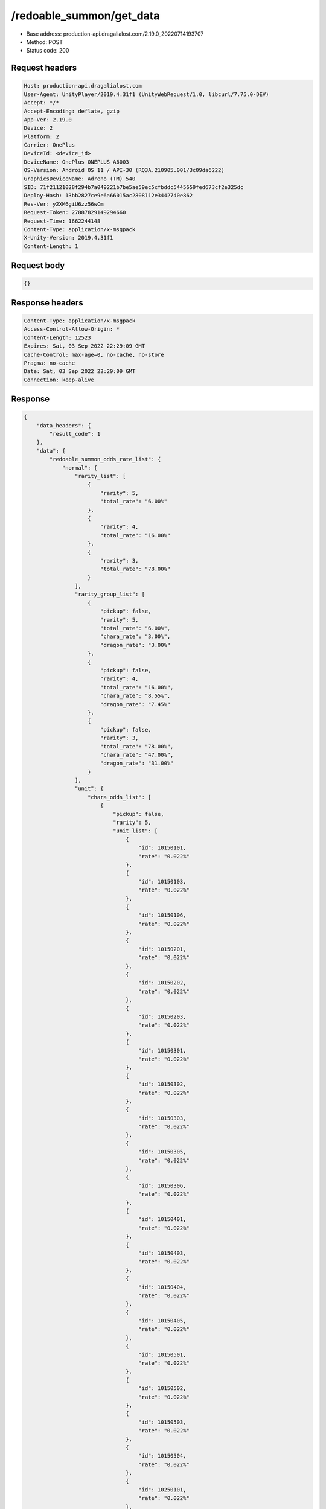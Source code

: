 /redoable_summon/get_data
==================================================

- Base address: production-api.dragalialost.com/2.19.0_20220714193707
- Method: POST
- Status code: 200

Request headers
----------------

.. code-block:: text

	Host: production-api.dragalialost.com	User-Agent: UnityPlayer/2019.4.31f1 (UnityWebRequest/1.0, libcurl/7.75.0-DEV)	Accept: */*	Accept-Encoding: deflate, gzip	App-Ver: 2.19.0	Device: 2	Platform: 2	Carrier: OnePlus	DeviceId: <device_id>	DeviceName: OnePlus ONEPLUS A6003	OS-Version: Android OS 11 / API-30 (RQ3A.210905.001/3c09da6222)	GraphicsDeviceName: Adreno (TM) 540	SID: 71f21121028f294b7a049221b7be5ae59ec5cfbddc5445659fed673cf2e325dc	Deploy-Hash: 13bb2827ce9e6a66015ac2808112e3442740e862	Res-Ver: y2XM6giU6zz56wCm	Request-Token: 27887829149294660	Request-Time: 1662244148	Content-Type: application/x-msgpack	X-Unity-Version: 2019.4.31f1	Content-Length: 1

Request body
----------------

.. code-block:: json

	{}

Response headers
----------------

.. code-block:: text

	Content-Type: application/x-msgpack	Access-Control-Allow-Origin: *	Content-Length: 12523	Expires: Sat, 03 Sep 2022 22:29:09 GMT	Cache-Control: max-age=0, no-cache, no-store	Pragma: no-cache	Date: Sat, 03 Sep 2022 22:29:09 GMT	Connection: keep-alive

Response
----------------

.. code-block:: json

	{
	    "data_headers": {
	        "result_code": 1
	    },
	    "data": {
	        "redoable_summon_odds_rate_list": {
	            "normal": {
	                "rarity_list": [
	                    {
	                        "rarity": 5,
	                        "total_rate": "6.00%"
	                    },
	                    {
	                        "rarity": 4,
	                        "total_rate": "16.00%"
	                    },
	                    {
	                        "rarity": 3,
	                        "total_rate": "78.00%"
	                    }
	                ],
	                "rarity_group_list": [
	                    {
	                        "pickup": false,
	                        "rarity": 5,
	                        "total_rate": "6.00%",
	                        "chara_rate": "3.00%",
	                        "dragon_rate": "3.00%"
	                    },
	                    {
	                        "pickup": false,
	                        "rarity": 4,
	                        "total_rate": "16.00%",
	                        "chara_rate": "8.55%",
	                        "dragon_rate": "7.45%"
	                    },
	                    {
	                        "pickup": false,
	                        "rarity": 3,
	                        "total_rate": "78.00%",
	                        "chara_rate": "47.00%",
	                        "dragon_rate": "31.00%"
	                    }
	                ],
	                "unit": {
	                    "chara_odds_list": [
	                        {
	                            "pickup": false,
	                            "rarity": 5,
	                            "unit_list": [
	                                {
	                                    "id": 10150101,
	                                    "rate": "0.022%"
	                                },
	                                {
	                                    "id": 10150103,
	                                    "rate": "0.022%"
	                                },
	                                {
	                                    "id": 10150106,
	                                    "rate": "0.022%"
	                                },
	                                {
	                                    "id": 10150201,
	                                    "rate": "0.022%"
	                                },
	                                {
	                                    "id": 10150202,
	                                    "rate": "0.022%"
	                                },
	                                {
	                                    "id": 10150203,
	                                    "rate": "0.022%"
	                                },
	                                {
	                                    "id": 10150301,
	                                    "rate": "0.022%"
	                                },
	                                {
	                                    "id": 10150302,
	                                    "rate": "0.022%"
	                                },
	                                {
	                                    "id": 10150303,
	                                    "rate": "0.022%"
	                                },
	                                {
	                                    "id": 10150305,
	                                    "rate": "0.022%"
	                                },
	                                {
	                                    "id": 10150306,
	                                    "rate": "0.022%"
	                                },
	                                {
	                                    "id": 10150401,
	                                    "rate": "0.022%"
	                                },
	                                {
	                                    "id": 10150403,
	                                    "rate": "0.022%"
	                                },
	                                {
	                                    "id": 10150404,
	                                    "rate": "0.022%"
	                                },
	                                {
	                                    "id": 10150405,
	                                    "rate": "0.022%"
	                                },
	                                {
	                                    "id": 10150501,
	                                    "rate": "0.022%"
	                                },
	                                {
	                                    "id": 10150502,
	                                    "rate": "0.022%"
	                                },
	                                {
	                                    "id": 10150503,
	                                    "rate": "0.022%"
	                                },
	                                {
	                                    "id": 10150504,
	                                    "rate": "0.022%"
	                                },
	                                {
	                                    "id": 10250101,
	                                    "rate": "0.022%"
	                                },
	                                {
	                                    "id": 10250102,
	                                    "rate": "0.022%"
	                                },
	                                {
	                                    "id": 10250104,
	                                    "rate": "0.022%"
	                                },
	                                {
	                                    "id": 10250201,
	                                    "rate": "0.022%"
	                                },
	                                {
	                                    "id": 10250203,
	                                    "rate": "0.022%"
	                                },
	                                {
	                                    "id": 10250204,
	                                    "rate": "0.022%"
	                                },
	                                {
	                                    "id": 10250301,
	                                    "rate": "0.022%"
	                                },
	                                {
	                                    "id": 10250302,
	                                    "rate": "0.022%"
	                                },
	                                {
	                                    "id": 10250303,
	                                    "rate": "0.022%"
	                                },
	                                {
	                                    "id": 10250304,
	                                    "rate": "0.022%"
	                                },
	                                {
	                                    "id": 10250401,
	                                    "rate": "0.022%"
	                                },
	                                {
	                                    "id": 10250402,
	                                    "rate": "0.022%"
	                                },
	                                {
	                                    "id": 10250404,
	                                    "rate": "0.022%"
	                                },
	                                {
	                                    "id": 10250502,
	                                    "rate": "0.022%"
	                                },
	                                {
	                                    "id": 10250503,
	                                    "rate": "0.022%"
	                                },
	                                {
	                                    "id": 10250504,
	                                    "rate": "0.022%"
	                                },
	                                {
	                                    "id": 10350101,
	                                    "rate": "0.022%"
	                                },
	                                {
	                                    "id": 10350102,
	                                    "rate": "0.022%"
	                                },
	                                {
	                                    "id": 10350104,
	                                    "rate": "0.022%"
	                                },
	                                {
	                                    "id": 10350202,
	                                    "rate": "0.022%"
	                                },
	                                {
	                                    "id": 10350204,
	                                    "rate": "0.022%"
	                                },
	                                {
	                                    "id": 10350301,
	                                    "rate": "0.022%"
	                                },
	                                {
	                                    "id": 10350302,
	                                    "rate": "0.022%"
	                                },
	                                {
	                                    "id": 10350303,
	                                    "rate": "0.022%"
	                                },
	                                {
	                                    "id": 10350404,
	                                    "rate": "0.022%"
	                                },
	                                {
	                                    "id": 10350405,
	                                    "rate": "0.022%"
	                                },
	                                {
	                                    "id": 10350502,
	                                    "rate": "0.022%"
	                                },
	                                {
	                                    "id": 10350503,
	                                    "rate": "0.022%"
	                                },
	                                {
	                                    "id": 10350504,
	                                    "rate": "0.022%"
	                                },
	                                {
	                                    "id": 10450101,
	                                    "rate": "0.022%"
	                                },
	                                {
	                                    "id": 10450103,
	                                    "rate": "0.022%"
	                                },
	                                {
	                                    "id": 10450104,
	                                    "rate": "0.022%"
	                                },
	                                {
	                                    "id": 10450201,
	                                    "rate": "0.022%"
	                                },
	                                {
	                                    "id": 10450202,
	                                    "rate": "0.022%"
	                                },
	                                {
	                                    "id": 10450203,
	                                    "rate": "0.022%"
	                                },
	                                {
	                                    "id": 10450204,
	                                    "rate": "0.022%"
	                                },
	                                {
	                                    "id": 10450301,
	                                    "rate": "0.022%"
	                                },
	                                {
	                                    "id": 10450304,
	                                    "rate": "0.022%"
	                                },
	                                {
	                                    "id": 10450401,
	                                    "rate": "0.022%"
	                                },
	                                {
	                                    "id": 10450403,
	                                    "rate": "0.022%"
	                                },
	                                {
	                                    "id": 10450405,
	                                    "rate": "0.022%"
	                                },
	                                {
	                                    "id": 10450406,
	                                    "rate": "0.022%"
	                                },
	                                {
	                                    "id": 10450501,
	                                    "rate": "0.022%"
	                                },
	                                {
	                                    "id": 10450502,
	                                    "rate": "0.022%"
	                                },
	                                {
	                                    "id": 10550101,
	                                    "rate": "0.022%"
	                                },
	                                {
	                                    "id": 10550102,
	                                    "rate": "0.022%"
	                                },
	                                {
	                                    "id": 10550103,
	                                    "rate": "0.022%"
	                                },
	                                {
	                                    "id": 10550201,
	                                    "rate": "0.022%"
	                                },
	                                {
	                                    "id": 10550204,
	                                    "rate": "0.022%"
	                                },
	                                {
	                                    "id": 10550205,
	                                    "rate": "0.022%"
	                                },
	                                {
	                                    "id": 10550301,
	                                    "rate": "0.022%"
	                                },
	                                {
	                                    "id": 10550302,
	                                    "rate": "0.022%"
	                                },
	                                {
	                                    "id": 10550304,
	                                    "rate": "0.022%"
	                                },
	                                {
	                                    "id": 10550306,
	                                    "rate": "0.022%"
	                                },
	                                {
	                                    "id": 10550401,
	                                    "rate": "0.022%"
	                                },
	                                {
	                                    "id": 10550405,
	                                    "rate": "0.022%"
	                                },
	                                {
	                                    "id": 10550501,
	                                    "rate": "0.022%"
	                                },
	                                {
	                                    "id": 10550502,
	                                    "rate": "0.022%"
	                                },
	                                {
	                                    "id": 10550503,
	                                    "rate": "0.022%"
	                                },
	                                {
	                                    "id": 10650101,
	                                    "rate": "0.022%"
	                                },
	                                {
	                                    "id": 10650102,
	                                    "rate": "0.022%"
	                                },
	                                {
	                                    "id": 10650103,
	                                    "rate": "0.022%"
	                                },
	                                {
	                                    "id": 10650201,
	                                    "rate": "0.022%"
	                                },
	                                {
	                                    "id": 10650203,
	                                    "rate": "0.022%"
	                                },
	                                {
	                                    "id": 10650204,
	                                    "rate": "0.022%"
	                                },
	                                {
	                                    "id": 10650301,
	                                    "rate": "0.022%"
	                                },
	                                {
	                                    "id": 10650302,
	                                    "rate": "0.022%"
	                                },
	                                {
	                                    "id": 10650303,
	                                    "rate": "0.022%"
	                                },
	                                {
	                                    "id": 10650401,
	                                    "rate": "0.022%"
	                                },
	                                {
	                                    "id": 10650402,
	                                    "rate": "0.022%"
	                                },
	                                {
	                                    "id": 10650403,
	                                    "rate": "0.022%"
	                                },
	                                {
	                                    "id": 10650501,
	                                    "rate": "0.022%"
	                                },
	                                {
	                                    "id": 10650504,
	                                    "rate": "0.022%"
	                                },
	                                {
	                                    "id": 10750101,
	                                    "rate": "0.022%"
	                                },
	                                {
	                                    "id": 10750103,
	                                    "rate": "0.022%"
	                                },
	                                {
	                                    "id": 10750105,
	                                    "rate": "0.022%"
	                                },
	                                {
	                                    "id": 10750201,
	                                    "rate": "0.022%"
	                                },
	                                {
	                                    "id": 10750202,
	                                    "rate": "0.022%"
	                                },
	                                {
	                                    "id": 10750204,
	                                    "rate": "0.022%"
	                                },
	                                {
	                                    "id": 10750301,
	                                    "rate": "0.022%"
	                                },
	                                {
	                                    "id": 10750302,
	                                    "rate": "0.022%"
	                                },
	                                {
	                                    "id": 10750303,
	                                    "rate": "0.022%"
	                                },
	                                {
	                                    "id": 10750304,
	                                    "rate": "0.022%"
	                                },
	                                {
	                                    "id": 10750401,
	                                    "rate": "0.022%"
	                                },
	                                {
	                                    "id": 10750403,
	                                    "rate": "0.022%"
	                                },
	                                {
	                                    "id": 10750404,
	                                    "rate": "0.022%"
	                                },
	                                {
	                                    "id": 10750405,
	                                    "rate": "0.022%"
	                                },
	                                {
	                                    "id": 10750502,
	                                    "rate": "0.022%"
	                                },
	                                {
	                                    "id": 10750503,
	                                    "rate": "0.022%"
	                                },
	                                {
	                                    "id": 10750505,
	                                    "rate": "0.022%"
	                                },
	                                {
	                                    "id": 10850101,
	                                    "rate": "0.022%"
	                                },
	                                {
	                                    "id": 10850102,
	                                    "rate": "0.022%"
	                                },
	                                {
	                                    "id": 10850104,
	                                    "rate": "0.022%"
	                                },
	                                {
	                                    "id": 10850201,
	                                    "rate": "0.022%"
	                                },
	                                {
	                                    "id": 10850203,
	                                    "rate": "0.022%"
	                                },
	                                {
	                                    "id": 10850301,
	                                    "rate": "0.022%"
	                                },
	                                {
	                                    "id": 10850302,
	                                    "rate": "0.022%"
	                                },
	                                {
	                                    "id": 10850303,
	                                    "rate": "0.022%"
	                                },
	                                {
	                                    "id": 10850401,
	                                    "rate": "0.022%"
	                                },
	                                {
	                                    "id": 10850402,
	                                    "rate": "0.022%"
	                                },
	                                {
	                                    "id": 10850403,
	                                    "rate": "0.022%"
	                                },
	                                {
	                                    "id": 10850501,
	                                    "rate": "0.022%"
	                                },
	                                {
	                                    "id": 10850502,
	                                    "rate": "0.022%"
	                                },
	                                {
	                                    "id": 10850503,
	                                    "rate": "0.022%"
	                                },
	                                {
	                                    "id": 10950101,
	                                    "rate": "0.022%"
	                                },
	                                {
	                                    "id": 10950102,
	                                    "rate": "0.022%"
	                                },
	                                {
	                                    "id": 10950201,
	                                    "rate": "0.022%"
	                                },
	                                {
	                                    "id": 10950203,
	                                    "rate": "0.022%"
	                                },
	                                {
	                                    "id": 10950301,
	                                    "rate": "0.022%"
	                                },
	                                {
	                                    "id": 10950302,
	                                    "rate": "0.022%"
	                                },
	                                {
	                                    "id": 10950303,
	                                    "rate": "0.022%"
	                                },
	                                {
	                                    "id": 10950401,
	                                    "rate": "0.022%"
	                                },
	                                {
	                                    "id": 10950402,
	                                    "rate": "0.022%"
	                                },
	                                {
	                                    "id": 10950501,
	                                    "rate": "0.022%"
	                                },
	                                {
	                                    "id": 10950502,
	                                    "rate": "0.022%"
	                                },
	                                {
	                                    "id": 10950503,
	                                    "rate": "0.022%"
	                                }
	                            ]
	                        },
	                        {
	                            "pickup": false,
	                            "rarity": 4,
	                            "unit_list": [
	                                {
	                                    "id": 10140102,
	                                    "rate": "0.194%"
	                                },
	                                {
	                                    "id": 10140103,
	                                    "rate": "0.194%"
	                                },
	                                {
	                                    "id": 10140301,
	                                    "rate": "0.194%"
	                                },
	                                {
	                                    "id": 10140302,
	                                    "rate": "0.194%"
	                                },
	                                {
	                                    "id": 10140401,
	                                    "rate": "0.194%"
	                                },
	                                {
	                                    "id": 10140501,
	                                    "rate": "0.194%"
	                                },
	                                {
	                                    "id": 10240202,
	                                    "rate": "0.194%"
	                                },
	                                {
	                                    "id": 10240301,
	                                    "rate": "0.194%"
	                                },
	                                {
	                                    "id": 10240401,
	                                    "rate": "0.194%"
	                                },
	                                {
	                                    "id": 10240502,
	                                    "rate": "0.194%"
	                                },
	                                {
	                                    "id": 10340102,
	                                    "rate": "0.194%"
	                                },
	                                {
	                                    "id": 10340201,
	                                    "rate": "0.194%"
	                                },
	                                {
	                                    "id": 10340202,
	                                    "rate": "0.194%"
	                                },
	                                {
	                                    "id": 10340203,
	                                    "rate": "0.194%"
	                                },
	                                {
	                                    "id": 10340401,
	                                    "rate": "0.194%"
	                                },
	                                {
	                                    "id": 10340402,
	                                    "rate": "0.194%"
	                                },
	                                {
	                                    "id": 10340501,
	                                    "rate": "0.194%"
	                                },
	                                {
	                                    "id": 10440101,
	                                    "rate": "0.194%"
	                                },
	                                {
	                                    "id": 10440102,
	                                    "rate": "0.194%"
	                                },
	                                {
	                                    "id": 10440201,
	                                    "rate": "0.194%"
	                                },
	                                {
	                                    "id": 10440401,
	                                    "rate": "0.194%"
	                                },
	                                {
	                                    "id": 10540103,
	                                    "rate": "0.194%"
	                                },
	                                {
	                                    "id": 10540202,
	                                    "rate": "0.194%"
	                                },
	                                {
	                                    "id": 10540301,
	                                    "rate": "0.194%"
	                                },
	                                {
	                                    "id": 10540302,
	                                    "rate": "0.194%"
	                                },
	                                {
	                                    "id": 10540401,
	                                    "rate": "0.194%"
	                                },
	                                {
	                                    "id": 10540402,
	                                    "rate": "0.194%"
	                                },
	                                {
	                                    "id": 10540502,
	                                    "rate": "0.194%"
	                                },
	                                {
	                                    "id": 10640101,
	                                    "rate": "0.194%"
	                                },
	                                {
	                                    "id": 10640301,
	                                    "rate": "0.194%"
	                                },
	                                {
	                                    "id": 10640302,
	                                    "rate": "0.194%"
	                                },
	                                {
	                                    "id": 10640402,
	                                    "rate": "0.194%"
	                                },
	                                {
	                                    "id": 10640501,
	                                    "rate": "0.194%"
	                                },
	                                {
	                                    "id": 10740101,
	                                    "rate": "0.194%"
	                                },
	                                {
	                                    "id": 10740203,
	                                    "rate": "0.194%"
	                                },
	                                {
	                                    "id": 10740301,
	                                    "rate": "0.194%"
	                                },
	                                {
	                                    "id": 10740401,
	                                    "rate": "0.194%"
	                                },
	                                {
	                                    "id": 10740501,
	                                    "rate": "0.194%"
	                                },
	                                {
	                                    "id": 10840101,
	                                    "rate": "0.194%"
	                                },
	                                {
	                                    "id": 10840201,
	                                    "rate": "0.194%"
	                                },
	                                {
	                                    "id": 10840202,
	                                    "rate": "0.194%"
	                                },
	                                {
	                                    "id": 10840301,
	                                    "rate": "0.194%"
	                                },
	                                {
	                                    "id": 10840302,
	                                    "rate": "0.194%"
	                                },
	                                {
	                                    "id": 10840402,
	                                    "rate": "0.194%"
	                                }
	                            ]
	                        },
	                        {
	                            "pickup": false,
	                            "rarity": 3,
	                            "unit_list": [
	                                {
	                                    "id": 10130102,
	                                    "rate": "2.473%"
	                                },
	                                {
	                                    "id": 10130103,
	                                    "rate": "2.473%"
	                                },
	                                {
	                                    "id": 10130401,
	                                    "rate": "2.473%"
	                                },
	                                {
	                                    "id": 10130501,
	                                    "rate": "2.473%"
	                                },
	                                {
	                                    "id": 10230501,
	                                    "rate": "2.473%"
	                                },
	                                {
	                                    "id": 10330101,
	                                    "rate": "2.473%"
	                                },
	                                {
	                                    "id": 10330501,
	                                    "rate": "2.473%"
	                                },
	                                {
	                                    "id": 10430201,
	                                    "rate": "2.473%"
	                                },
	                                {
	                                    "id": 10430202,
	                                    "rate": "2.473%"
	                                },
	                                {
	                                    "id": 10430301,
	                                    "rate": "2.473%"
	                                },
	                                {
	                                    "id": 10530101,
	                                    "rate": "2.473%"
	                                },
	                                {
	                                    "id": 10530201,
	                                    "rate": "2.473%"
	                                },
	                                {
	                                    "id": 10530202,
	                                    "rate": "2.473%"
	                                },
	                                {
	                                    "id": 10630301,
	                                    "rate": "2.473%"
	                                },
	                                {
	                                    "id": 10630401,
	                                    "rate": "2.473%"
	                                },
	                                {
	                                    "id": 10730101,
	                                    "rate": "2.473%"
	                                },
	                                {
	                                    "id": 10730401,
	                                    "rate": "2.473%"
	                                },
	                                {
	                                    "id": 10830402,
	                                    "rate": "2.473%"
	                                },
	                                {
	                                    "id": 10830501,
	                                    "rate": "2.473%"
	                                }
	                            ]
	                        }
	                    ],
	                    "dragon_odds_list": [
	                        {
	                            "pickup": false,
	                            "rarity": 5,
	                            "unit_list": [
	                                {
	                                    "id": 20050101,
	                                    "rate": "0.044%"
	                                },
	                                {
	                                    "id": 20050104,
	                                    "rate": "0.044%"
	                                },
	                                {
	                                    "id": 20050106,
	                                    "rate": "0.044%"
	                                },
	                                {
	                                    "id": 20050107,
	                                    "rate": "0.044%"
	                                },
	                                {
	                                    "id": 20050108,
	                                    "rate": "0.044%"
	                                },
	                                {
	                                    "id": 20050109,
	                                    "rate": "0.044%"
	                                },
	                                {
	                                    "id": 20050110,
	                                    "rate": "0.044%"
	                                },
	                                {
	                                    "id": 20050113,
	                                    "rate": "0.044%"
	                                },
	                                {
	                                    "id": 20050114,
	                                    "rate": "0.044%"
	                                },
	                                {
	                                    "id": 20050117,
	                                    "rate": "0.044%"
	                                },
	                                {
	                                    "id": 20050118,
	                                    "rate": "0.044%"
	                                },
	                                {
	                                    "id": 20050119,
	                                    "rate": "0.044%"
	                                },
	                                {
	                                    "id": 20050201,
	                                    "rate": "0.044%"
	                                },
	                                {
	                                    "id": 20050203,
	                                    "rate": "0.044%"
	                                },
	                                {
	                                    "id": 20050204,
	                                    "rate": "0.044%"
	                                },
	                                {
	                                    "id": 20050207,
	                                    "rate": "0.044%"
	                                },
	                                {
	                                    "id": 20050209,
	                                    "rate": "0.044%"
	                                },
	                                {
	                                    "id": 20050210,
	                                    "rate": "0.044%"
	                                },
	                                {
	                                    "id": 20050211,
	                                    "rate": "0.044%"
	                                },
	                                {
	                                    "id": 20050212,
	                                    "rate": "0.044%"
	                                },
	                                {
	                                    "id": 20050213,
	                                    "rate": "0.044%"
	                                },
	                                {
	                                    "id": 20050214,
	                                    "rate": "0.044%"
	                                },
	                                {
	                                    "id": 20050217,
	                                    "rate": "0.044%"
	                                },
	                                {
	                                    "id": 20050301,
	                                    "rate": "0.044%"
	                                },
	                                {
	                                    "id": 20050304,
	                                    "rate": "0.044%"
	                                },
	                                {
	                                    "id": 20050305,
	                                    "rate": "0.044%"
	                                },
	                                {
	                                    "id": 20050306,
	                                    "rate": "0.044%"
	                                },
	                                {
	                                    "id": 20050308,
	                                    "rate": "0.044%"
	                                },
	                                {
	                                    "id": 20050309,
	                                    "rate": "0.044%"
	                                },
	                                {
	                                    "id": 20050311,
	                                    "rate": "0.044%"
	                                },
	                                {
	                                    "id": 20050312,
	                                    "rate": "0.044%"
	                                },
	                                {
	                                    "id": 20050313,
	                                    "rate": "0.044%"
	                                },
	                                {
	                                    "id": 20050314,
	                                    "rate": "0.044%"
	                                },
	                                {
	                                    "id": 20050315,
	                                    "rate": "0.044%"
	                                },
	                                {
	                                    "id": 20050316,
	                                    "rate": "0.044%"
	                                },
	                                {
	                                    "id": 20050317,
	                                    "rate": "0.044%"
	                                },
	                                {
	                                    "id": 20050318,
	                                    "rate": "0.044%"
	                                },
	                                {
	                                    "id": 20050319,
	                                    "rate": "0.044%"
	                                },
	                                {
	                                    "id": 20050321,
	                                    "rate": "0.044%"
	                                },
	                                {
	                                    "id": 20050401,
	                                    "rate": "0.044%"
	                                },
	                                {
	                                    "id": 20050403,
	                                    "rate": "0.044%"
	                                },
	                                {
	                                    "id": 20050404,
	                                    "rate": "0.044%"
	                                },
	                                {
	                                    "id": 20050405,
	                                    "rate": "0.044%"
	                                },
	                                {
	                                    "id": 20050407,
	                                    "rate": "0.044%"
	                                },
	                                {
	                                    "id": 20050408,
	                                    "rate": "0.044%"
	                                },
	                                {
	                                    "id": 20050409,
	                                    "rate": "0.044%"
	                                },
	                                {
	                                    "id": 20050411,
	                                    "rate": "0.044%"
	                                },
	                                {
	                                    "id": 20050412,
	                                    "rate": "0.044%"
	                                },
	                                {
	                                    "id": 20050413,
	                                    "rate": "0.044%"
	                                },
	                                {
	                                    "id": 20050414,
	                                    "rate": "0.044%"
	                                },
	                                {
	                                    "id": 20050415,
	                                    "rate": "0.044%"
	                                },
	                                {
	                                    "id": 20050416,
	                                    "rate": "0.044%"
	                                },
	                                {
	                                    "id": 20050418,
	                                    "rate": "0.044%"
	                                },
	                                {
	                                    "id": 20050419,
	                                    "rate": "0.044%"
	                                },
	                                {
	                                    "id": 20050501,
	                                    "rate": "0.044%"
	                                },
	                                {
	                                    "id": 20050508,
	                                    "rate": "0.044%"
	                                },
	                                {
	                                    "id": 20050509,
	                                    "rate": "0.044%"
	                                },
	                                {
	                                    "id": 20050510,
	                                    "rate": "0.044%"
	                                },
	                                {
	                                    "id": 20050514,
	                                    "rate": "0.044%"
	                                },
	                                {
	                                    "id": 20050516,
	                                    "rate": "0.044%"
	                                },
	                                {
	                                    "id": 20050518,
	                                    "rate": "0.044%"
	                                },
	                                {
	                                    "id": 20050519,
	                                    "rate": "0.044%"
	                                },
	                                {
	                                    "id": 20050520,
	                                    "rate": "0.044%"
	                                },
	                                {
	                                    "id": 20050521,
	                                    "rate": "0.044%"
	                                },
	                                {
	                                    "id": 20050523,
	                                    "rate": "0.044%"
	                                },
	                                {
	                                    "id": 20050524,
	                                    "rate": "0.044%"
	                                },
	                                {
	                                    "id": 20050525,
	                                    "rate": "0.044%"
	                                }
	                            ]
	                        },
	                        {
	                            "pickup": false,
	                            "rarity": 4,
	                            "unit_list": [
	                                {
	                                    "id": 20040102,
	                                    "rate": "0.745%"
	                                },
	                                {
	                                    "id": 20040103,
	                                    "rate": "0.745%"
	                                },
	                                {
	                                    "id": 20040202,
	                                    "rate": "0.745%"
	                                },
	                                {
	                                    "id": 20040203,
	                                    "rate": "0.745%"
	                                },
	                                {
	                                    "id": 20040302,
	                                    "rate": "0.745%"
	                                },
	                                {
	                                    "id": 20040303,
	                                    "rate": "0.745%"
	                                },
	                                {
	                                    "id": 20040402,
	                                    "rate": "0.745%"
	                                },
	                                {
	                                    "id": 20040403,
	                                    "rate": "0.745%"
	                                },
	                                {
	                                    "id": 20040502,
	                                    "rate": "0.745%"
	                                },
	                                {
	                                    "id": 20040503,
	                                    "rate": "0.745%"
	                                }
	                            ]
	                        },
	                        {
	                            "pickup": false,
	                            "rarity": 3,
	                            "unit_list": [
	                                {
	                                    "id": 20030101,
	                                    "rate": "2.066%"
	                                },
	                                {
	                                    "id": 20030102,
	                                    "rate": "2.066%"
	                                },
	                                {
	                                    "id": 20030103,
	                                    "rate": "2.066%"
	                                },
	                                {
	                                    "id": 20030201,
	                                    "rate": "2.066%"
	                                },
	                                {
	                                    "id": 20030202,
	                                    "rate": "2.066%"
	                                },
	                                {
	                                    "id": 20030203,
	                                    "rate": "2.066%"
	                                },
	                                {
	                                    "id": 20030301,
	                                    "rate": "2.066%"
	                                },
	                                {
	                                    "id": 20030302,
	                                    "rate": "2.066%"
	                                },
	                                {
	                                    "id": 20030303,
	                                    "rate": "2.066%"
	                                },
	                                {
	                                    "id": 20030401,
	                                    "rate": "2.066%"
	                                },
	                                {
	                                    "id": 20030402,
	                                    "rate": "2.066%"
	                                },
	                                {
	                                    "id": 20030403,
	                                    "rate": "2.066%"
	                                },
	                                {
	                                    "id": 20030501,
	                                    "rate": "2.066%"
	                                },
	                                {
	                                    "id": 20030502,
	                                    "rate": "2.066%"
	                                },
	                                {
	                                    "id": 20030503,
	                                    "rate": "2.066%"
	                                }
	                            ]
	                        }
	                    ]
	                }
	            },
	            "guarantee": {
	                "rarity_list": [
	                    {
	                        "rarity": 5,
	                        "total_rate": "6.00%"
	                    },
	                    {
	                        "rarity": 4,
	                        "total_rate": "94.00%"
	                    }
	                ],
	                "rarity_group_list": [
	                    {
	                        "pickup": false,
	                        "rarity": 5,
	                        "total_rate": "6.00%",
	                        "chara_rate": "3.00%",
	                        "dragon_rate": "3.00%"
	                    },
	                    {
	                        "pickup": false,
	                        "rarity": 4,
	                        "total_rate": "94.00%",
	                        "chara_rate": "50.23%",
	                        "dragon_rate": "43.76%"
	                    }
	                ],
	                "unit": {
	                    "chara_odds_list": [
	                        {
	                            "pickup": false,
	                            "rarity": 5,
	                            "unit_list": [
	                                {
	                                    "id": 10150101,
	                                    "rate": "0.022%"
	                                },
	                                {
	                                    "id": 10150103,
	                                    "rate": "0.022%"
	                                },
	                                {
	                                    "id": 10150106,
	                                    "rate": "0.022%"
	                                },
	                                {
	                                    "id": 10150201,
	                                    "rate": "0.022%"
	                                },
	                                {
	                                    "id": 10150202,
	                                    "rate": "0.022%"
	                                },
	                                {
	                                    "id": 10150203,
	                                    "rate": "0.022%"
	                                },
	                                {
	                                    "id": 10150301,
	                                    "rate": "0.022%"
	                                },
	                                {
	                                    "id": 10150302,
	                                    "rate": "0.022%"
	                                },
	                                {
	                                    "id": 10150303,
	                                    "rate": "0.022%"
	                                },
	                                {
	                                    "id": 10150305,
	                                    "rate": "0.022%"
	                                },
	                                {
	                                    "id": 10150306,
	                                    "rate": "0.022%"
	                                },
	                                {
	                                    "id": 10150401,
	                                    "rate": "0.022%"
	                                },
	                                {
	                                    "id": 10150403,
	                                    "rate": "0.022%"
	                                },
	                                {
	                                    "id": 10150404,
	                                    "rate": "0.022%"
	                                },
	                                {
	                                    "id": 10150405,
	                                    "rate": "0.022%"
	                                },
	                                {
	                                    "id": 10150501,
	                                    "rate": "0.022%"
	                                },
	                                {
	                                    "id": 10150502,
	                                    "rate": "0.022%"
	                                },
	                                {
	                                    "id": 10150503,
	                                    "rate": "0.022%"
	                                },
	                                {
	                                    "id": 10150504,
	                                    "rate": "0.022%"
	                                },
	                                {
	                                    "id": 10250101,
	                                    "rate": "0.022%"
	                                },
	                                {
	                                    "id": 10250102,
	                                    "rate": "0.022%"
	                                },
	                                {
	                                    "id": 10250104,
	                                    "rate": "0.022%"
	                                },
	                                {
	                                    "id": 10250201,
	                                    "rate": "0.022%"
	                                },
	                                {
	                                    "id": 10250203,
	                                    "rate": "0.022%"
	                                },
	                                {
	                                    "id": 10250204,
	                                    "rate": "0.022%"
	                                },
	                                {
	                                    "id": 10250301,
	                                    "rate": "0.022%"
	                                },
	                                {
	                                    "id": 10250302,
	                                    "rate": "0.022%"
	                                },
	                                {
	                                    "id": 10250303,
	                                    "rate": "0.022%"
	                                },
	                                {
	                                    "id": 10250304,
	                                    "rate": "0.022%"
	                                },
	                                {
	                                    "id": 10250401,
	                                    "rate": "0.022%"
	                                },
	                                {
	                                    "id": 10250402,
	                                    "rate": "0.022%"
	                                },
	                                {
	                                    "id": 10250404,
	                                    "rate": "0.022%"
	                                },
	                                {
	                                    "id": 10250502,
	                                    "rate": "0.022%"
	                                },
	                                {
	                                    "id": 10250503,
	                                    "rate": "0.022%"
	                                },
	                                {
	                                    "id": 10250504,
	                                    "rate": "0.022%"
	                                },
	                                {
	                                    "id": 10350101,
	                                    "rate": "0.022%"
	                                },
	                                {
	                                    "id": 10350102,
	                                    "rate": "0.022%"
	                                },
	                                {
	                                    "id": 10350104,
	                                    "rate": "0.022%"
	                                },
	                                {
	                                    "id": 10350202,
	                                    "rate": "0.022%"
	                                },
	                                {
	                                    "id": 10350204,
	                                    "rate": "0.022%"
	                                },
	                                {
	                                    "id": 10350301,
	                                    "rate": "0.022%"
	                                },
	                                {
	                                    "id": 10350302,
	                                    "rate": "0.022%"
	                                },
	                                {
	                                    "id": 10350303,
	                                    "rate": "0.022%"
	                                },
	                                {
	                                    "id": 10350404,
	                                    "rate": "0.022%"
	                                },
	                                {
	                                    "id": 10350405,
	                                    "rate": "0.022%"
	                                },
	                                {
	                                    "id": 10350502,
	                                    "rate": "0.022%"
	                                },
	                                {
	                                    "id": 10350503,
	                                    "rate": "0.022%"
	                                },
	                                {
	                                    "id": 10350504,
	                                    "rate": "0.022%"
	                                },
	                                {
	                                    "id": 10450101,
	                                    "rate": "0.022%"
	                                },
	                                {
	                                    "id": 10450103,
	                                    "rate": "0.022%"
	                                },
	                                {
	                                    "id": 10450104,
	                                    "rate": "0.022%"
	                                },
	                                {
	                                    "id": 10450201,
	                                    "rate": "0.022%"
	                                },
	                                {
	                                    "id": 10450202,
	                                    "rate": "0.022%"
	                                },
	                                {
	                                    "id": 10450203,
	                                    "rate": "0.022%"
	                                },
	                                {
	                                    "id": 10450204,
	                                    "rate": "0.022%"
	                                },
	                                {
	                                    "id": 10450301,
	                                    "rate": "0.022%"
	                                },
	                                {
	                                    "id": 10450304,
	                                    "rate": "0.022%"
	                                },
	                                {
	                                    "id": 10450401,
	                                    "rate": "0.022%"
	                                },
	                                {
	                                    "id": 10450403,
	                                    "rate": "0.022%"
	                                },
	                                {
	                                    "id": 10450405,
	                                    "rate": "0.022%"
	                                },
	                                {
	                                    "id": 10450406,
	                                    "rate": "0.022%"
	                                },
	                                {
	                                    "id": 10450501,
	                                    "rate": "0.022%"
	                                },
	                                {
	                                    "id": 10450502,
	                                    "rate": "0.022%"
	                                },
	                                {
	                                    "id": 10550101,
	                                    "rate": "0.022%"
	                                },
	                                {
	                                    "id": 10550102,
	                                    "rate": "0.022%"
	                                },
	                                {
	                                    "id": 10550103,
	                                    "rate": "0.022%"
	                                },
	                                {
	                                    "id": 10550201,
	                                    "rate": "0.022%"
	                                },
	                                {
	                                    "id": 10550204,
	                                    "rate": "0.022%"
	                                },
	                                {
	                                    "id": 10550205,
	                                    "rate": "0.022%"
	                                },
	                                {
	                                    "id": 10550301,
	                                    "rate": "0.022%"
	                                },
	                                {
	                                    "id": 10550302,
	                                    "rate": "0.022%"
	                                },
	                                {
	                                    "id": 10550304,
	                                    "rate": "0.022%"
	                                },
	                                {
	                                    "id": 10550306,
	                                    "rate": "0.022%"
	                                },
	                                {
	                                    "id": 10550401,
	                                    "rate": "0.022%"
	                                },
	                                {
	                                    "id": 10550405,
	                                    "rate": "0.022%"
	                                },
	                                {
	                                    "id": 10550501,
	                                    "rate": "0.022%"
	                                },
	                                {
	                                    "id": 10550502,
	                                    "rate": "0.022%"
	                                },
	                                {
	                                    "id": 10550503,
	                                    "rate": "0.022%"
	                                },
	                                {
	                                    "id": 10650101,
	                                    "rate": "0.022%"
	                                },
	                                {
	                                    "id": 10650102,
	                                    "rate": "0.022%"
	                                },
	                                {
	                                    "id": 10650103,
	                                    "rate": "0.022%"
	                                },
	                                {
	                                    "id": 10650201,
	                                    "rate": "0.022%"
	                                },
	                                {
	                                    "id": 10650203,
	                                    "rate": "0.022%"
	                                },
	                                {
	                                    "id": 10650204,
	                                    "rate": "0.022%"
	                                },
	                                {
	                                    "id": 10650301,
	                                    "rate": "0.022%"
	                                },
	                                {
	                                    "id": 10650302,
	                                    "rate": "0.022%"
	                                },
	                                {
	                                    "id": 10650303,
	                                    "rate": "0.022%"
	                                },
	                                {
	                                    "id": 10650401,
	                                    "rate": "0.022%"
	                                },
	                                {
	                                    "id": 10650402,
	                                    "rate": "0.022%"
	                                },
	                                {
	                                    "id": 10650403,
	                                    "rate": "0.022%"
	                                },
	                                {
	                                    "id": 10650501,
	                                    "rate": "0.022%"
	                                },
	                                {
	                                    "id": 10650504,
	                                    "rate": "0.022%"
	                                },
	                                {
	                                    "id": 10750101,
	                                    "rate": "0.022%"
	                                },
	                                {
	                                    "id": 10750103,
	                                    "rate": "0.022%"
	                                },
	                                {
	                                    "id": 10750105,
	                                    "rate": "0.022%"
	                                },
	                                {
	                                    "id": 10750201,
	                                    "rate": "0.022%"
	                                },
	                                {
	                                    "id": 10750202,
	                                    "rate": "0.022%"
	                                },
	                                {
	                                    "id": 10750204,
	                                    "rate": "0.022%"
	                                },
	                                {
	                                    "id": 10750301,
	                                    "rate": "0.022%"
	                                },
	                                {
	                                    "id": 10750302,
	                                    "rate": "0.022%"
	                                },
	                                {
	                                    "id": 10750303,
	                                    "rate": "0.022%"
	                                },
	                                {
	                                    "id": 10750304,
	                                    "rate": "0.022%"
	                                },
	                                {
	                                    "id": 10750401,
	                                    "rate": "0.022%"
	                                },
	                                {
	                                    "id": 10750403,
	                                    "rate": "0.022%"
	                                },
	                                {
	                                    "id": 10750404,
	                                    "rate": "0.022%"
	                                },
	                                {
	                                    "id": 10750405,
	                                    "rate": "0.022%"
	                                },
	                                {
	                                    "id": 10750502,
	                                    "rate": "0.022%"
	                                },
	                                {
	                                    "id": 10750503,
	                                    "rate": "0.022%"
	                                },
	                                {
	                                    "id": 10750505,
	                                    "rate": "0.022%"
	                                },
	                                {
	                                    "id": 10850101,
	                                    "rate": "0.022%"
	                                },
	                                {
	                                    "id": 10850102,
	                                    "rate": "0.022%"
	                                },
	                                {
	                                    "id": 10850104,
	                                    "rate": "0.022%"
	                                },
	                                {
	                                    "id": 10850201,
	                                    "rate": "0.022%"
	                                },
	                                {
	                                    "id": 10850203,
	                                    "rate": "0.022%"
	                                },
	                                {
	                                    "id": 10850301,
	                                    "rate": "0.022%"
	                                },
	                                {
	                                    "id": 10850302,
	                                    "rate": "0.022%"
	                                },
	                                {
	                                    "id": 10850303,
	                                    "rate": "0.022%"
	                                },
	                                {
	                                    "id": 10850401,
	                                    "rate": "0.022%"
	                                },
	                                {
	                                    "id": 10850402,
	                                    "rate": "0.022%"
	                                },
	                                {
	                                    "id": 10850403,
	                                    "rate": "0.022%"
	                                },
	                                {
	                                    "id": 10850501,
	                                    "rate": "0.022%"
	                                },
	                                {
	                                    "id": 10850502,
	                                    "rate": "0.022%"
	                                },
	                                {
	                                    "id": 10850503,
	                                    "rate": "0.022%"
	                                },
	                                {
	                                    "id": 10950101,
	                                    "rate": "0.022%"
	                                },
	                                {
	                                    "id": 10950102,
	                                    "rate": "0.022%"
	                                },
	                                {
	                                    "id": 10950201,
	                                    "rate": "0.022%"
	                                },
	                                {
	                                    "id": 10950203,
	                                    "rate": "0.022%"
	                                },
	                                {
	                                    "id": 10950301,
	                                    "rate": "0.022%"
	                                },
	                                {
	                                    "id": 10950302,
	                                    "rate": "0.022%"
	                                },
	                                {
	                                    "id": 10950303,
	                                    "rate": "0.022%"
	                                },
	                                {
	                                    "id": 10950401,
	                                    "rate": "0.022%"
	                                },
	                                {
	                                    "id": 10950402,
	                                    "rate": "0.022%"
	                                },
	                                {
	                                    "id": 10950501,
	                                    "rate": "0.022%"
	                                },
	                                {
	                                    "id": 10950502,
	                                    "rate": "0.022%"
	                                },
	                                {
	                                    "id": 10950503,
	                                    "rate": "0.022%"
	                                }
	                            ]
	                        },
	                        {
	                            "pickup": false,
	                            "rarity": 4,
	                            "unit_list": [
	                                {
	                                    "id": 10140102,
	                                    "rate": "1.141%"
	                                },
	                                {
	                                    "id": 10140103,
	                                    "rate": "1.141%"
	                                },
	                                {
	                                    "id": 10140301,
	                                    "rate": "1.141%"
	                                },
	                                {
	                                    "id": 10140302,
	                                    "rate": "1.141%"
	                                },
	                                {
	                                    "id": 10140401,
	                                    "rate": "1.141%"
	                                },
	                                {
	                                    "id": 10140501,
	                                    "rate": "1.141%"
	                                },
	                                {
	                                    "id": 10240202,
	                                    "rate": "1.141%"
	                                },
	                                {
	                                    "id": 10240301,
	                                    "rate": "1.141%"
	                                },
	                                {
	                                    "id": 10240401,
	                                    "rate": "1.141%"
	                                },
	                                {
	                                    "id": 10240502,
	                                    "rate": "1.141%"
	                                },
	                                {
	                                    "id": 10340102,
	                                    "rate": "1.141%"
	                                },
	                                {
	                                    "id": 10340201,
	                                    "rate": "1.141%"
	                                },
	                                {
	                                    "id": 10340202,
	                                    "rate": "1.141%"
	                                },
	                                {
	                                    "id": 10340203,
	                                    "rate": "1.141%"
	                                },
	                                {
	                                    "id": 10340401,
	                                    "rate": "1.141%"
	                                },
	                                {
	                                    "id": 10340402,
	                                    "rate": "1.141%"
	                                },
	                                {
	                                    "id": 10340501,
	                                    "rate": "1.141%"
	                                },
	                                {
	                                    "id": 10440101,
	                                    "rate": "1.141%"
	                                },
	                                {
	                                    "id": 10440102,
	                                    "rate": "1.141%"
	                                },
	                                {
	                                    "id": 10440201,
	                                    "rate": "1.141%"
	                                },
	                                {
	                                    "id": 10440401,
	                                    "rate": "1.141%"
	                                },
	                                {
	                                    "id": 10540103,
	                                    "rate": "1.141%"
	                                },
	                                {
	                                    "id": 10540202,
	                                    "rate": "1.141%"
	                                },
	                                {
	                                    "id": 10540301,
	                                    "rate": "1.141%"
	                                },
	                                {
	                                    "id": 10540302,
	                                    "rate": "1.141%"
	                                },
	                                {
	                                    "id": 10540401,
	                                    "rate": "1.141%"
	                                },
	                                {
	                                    "id": 10540402,
	                                    "rate": "1.141%"
	                                },
	                                {
	                                    "id": 10540502,
	                                    "rate": "1.141%"
	                                },
	                                {
	                                    "id": 10640101,
	                                    "rate": "1.141%"
	                                },
	                                {
	                                    "id": 10640301,
	                                    "rate": "1.141%"
	                                },
	                                {
	                                    "id": 10640302,
	                                    "rate": "1.141%"
	                                },
	                                {
	                                    "id": 10640402,
	                                    "rate": "1.141%"
	                                },
	                                {
	                                    "id": 10640501,
	                                    "rate": "1.141%"
	                                },
	                                {
	                                    "id": 10740101,
	                                    "rate": "1.141%"
	                                },
	                                {
	                                    "id": 10740203,
	                                    "rate": "1.141%"
	                                },
	                                {
	                                    "id": 10740301,
	                                    "rate": "1.141%"
	                                },
	                                {
	                                    "id": 10740401,
	                                    "rate": "1.141%"
	                                },
	                                {
	                                    "id": 10740501,
	                                    "rate": "1.141%"
	                                },
	                                {
	                                    "id": 10840101,
	                                    "rate": "1.141%"
	                                },
	                                {
	                                    "id": 10840201,
	                                    "rate": "1.141%"
	                                },
	                                {
	                                    "id": 10840202,
	                                    "rate": "1.141%"
	                                },
	                                {
	                                    "id": 10840301,
	                                    "rate": "1.141%"
	                                },
	                                {
	                                    "id": 10840302,
	                                    "rate": "1.141%"
	                                },
	                                {
	                                    "id": 10840402,
	                                    "rate": "1.141%"
	                                }
	                            ]
	                        }
	                    ],
	                    "dragon_odds_list": [
	                        {
	                            "pickup": false,
	                            "rarity": 5,
	                            "unit_list": [
	                                {
	                                    "id": 20050101,
	                                    "rate": "0.044%"
	                                },
	                                {
	                                    "id": 20050104,
	                                    "rate": "0.044%"
	                                },
	                                {
	                                    "id": 20050106,
	                                    "rate": "0.044%"
	                                },
	                                {
	                                    "id": 20050107,
	                                    "rate": "0.044%"
	                                },
	                                {
	                                    "id": 20050108,
	                                    "rate": "0.044%"
	                                },
	                                {
	                                    "id": 20050109,
	                                    "rate": "0.044%"
	                                },
	                                {
	                                    "id": 20050110,
	                                    "rate": "0.044%"
	                                },
	                                {
	                                    "id": 20050113,
	                                    "rate": "0.044%"
	                                },
	                                {
	                                    "id": 20050114,
	                                    "rate": "0.044%"
	                                },
	                                {
	                                    "id": 20050117,
	                                    "rate": "0.044%"
	                                },
	                                {
	                                    "id": 20050118,
	                                    "rate": "0.044%"
	                                },
	                                {
	                                    "id": 20050119,
	                                    "rate": "0.044%"
	                                },
	                                {
	                                    "id": 20050201,
	                                    "rate": "0.044%"
	                                },
	                                {
	                                    "id": 20050203,
	                                    "rate": "0.044%"
	                                },
	                                {
	                                    "id": 20050204,
	                                    "rate": "0.044%"
	                                },
	                                {
	                                    "id": 20050207,
	                                    "rate": "0.044%"
	                                },
	                                {
	                                    "id": 20050209,
	                                    "rate": "0.044%"
	                                },
	                                {
	                                    "id": 20050210,
	                                    "rate": "0.044%"
	                                },
	                                {
	                                    "id": 20050211,
	                                    "rate": "0.044%"
	                                },
	                                {
	                                    "id": 20050212,
	                                    "rate": "0.044%"
	                                },
	                                {
	                                    "id": 20050213,
	                                    "rate": "0.044%"
	                                },
	                                {
	                                    "id": 20050214,
	                                    "rate": "0.044%"
	                                },
	                                {
	                                    "id": 20050217,
	                                    "rate": "0.044%"
	                                },
	                                {
	                                    "id": 20050301,
	                                    "rate": "0.044%"
	                                },
	                                {
	                                    "id": 20050304,
	                                    "rate": "0.044%"
	                                },
	                                {
	                                    "id": 20050305,
	                                    "rate": "0.044%"
	                                },
	                                {
	                                    "id": 20050306,
	                                    "rate": "0.044%"
	                                },
	                                {
	                                    "id": 20050308,
	                                    "rate": "0.044%"
	                                },
	                                {
	                                    "id": 20050309,
	                                    "rate": "0.044%"
	                                },
	                                {
	                                    "id": 20050311,
	                                    "rate": "0.044%"
	                                },
	                                {
	                                    "id": 20050312,
	                                    "rate": "0.044%"
	                                },
	                                {
	                                    "id": 20050313,
	                                    "rate": "0.044%"
	                                },
	                                {
	                                    "id": 20050314,
	                                    "rate": "0.044%"
	                                },
	                                {
	                                    "id": 20050315,
	                                    "rate": "0.044%"
	                                },
	                                {
	                                    "id": 20050316,
	                                    "rate": "0.044%"
	                                },
	                                {
	                                    "id": 20050317,
	                                    "rate": "0.044%"
	                                },
	                                {
	                                    "id": 20050318,
	                                    "rate": "0.044%"
	                                },
	                                {
	                                    "id": 20050319,
	                                    "rate": "0.044%"
	                                },
	                                {
	                                    "id": 20050321,
	                                    "rate": "0.044%"
	                                },
	                                {
	                                    "id": 20050401,
	                                    "rate": "0.044%"
	                                },
	                                {
	                                    "id": 20050403,
	                                    "rate": "0.044%"
	                                },
	                                {
	                                    "id": 20050404,
	                                    "rate": "0.044%"
	                                },
	                                {
	                                    "id": 20050405,
	                                    "rate": "0.044%"
	                                },
	                                {
	                                    "id": 20050407,
	                                    "rate": "0.044%"
	                                },
	                                {
	                                    "id": 20050408,
	                                    "rate": "0.044%"
	                                },
	                                {
	                                    "id": 20050409,
	                                    "rate": "0.044%"
	                                },
	                                {
	                                    "id": 20050411,
	                                    "rate": "0.044%"
	                                },
	                                {
	                                    "id": 20050412,
	                                    "rate": "0.044%"
	                                },
	                                {
	                                    "id": 20050413,
	                                    "rate": "0.044%"
	                                },
	                                {
	                                    "id": 20050414,
	                                    "rate": "0.044%"
	                                },
	                                {
	                                    "id": 20050415,
	                                    "rate": "0.044%"
	                                },
	                                {
	                                    "id": 20050416,
	                                    "rate": "0.044%"
	                                },
	                                {
	                                    "id": 20050418,
	                                    "rate": "0.044%"
	                                },
	                                {
	                                    "id": 20050419,
	                                    "rate": "0.044%"
	                                },
	                                {
	                                    "id": 20050501,
	                                    "rate": "0.044%"
	                                },
	                                {
	                                    "id": 20050508,
	                                    "rate": "0.044%"
	                                },
	                                {
	                                    "id": 20050509,
	                                    "rate": "0.044%"
	                                },
	                                {
	                                    "id": 20050510,
	                                    "rate": "0.044%"
	                                },
	                                {
	                                    "id": 20050514,
	                                    "rate": "0.044%"
	                                },
	                                {
	                                    "id": 20050516,
	                                    "rate": "0.044%"
	                                },
	                                {
	                                    "id": 20050518,
	                                    "rate": "0.044%"
	                                },
	                                {
	                                    "id": 20050519,
	                                    "rate": "0.044%"
	                                },
	                                {
	                                    "id": 20050520,
	                                    "rate": "0.044%"
	                                },
	                                {
	                                    "id": 20050521,
	                                    "rate": "0.044%"
	                                },
	                                {
	                                    "id": 20050523,
	                                    "rate": "0.044%"
	                                },
	                                {
	                                    "id": 20050524,
	                                    "rate": "0.044%"
	                                },
	                                {
	                                    "id": 20050525,
	                                    "rate": "0.044%"
	                                }
	                            ]
	                        },
	                        {
	                            "pickup": false,
	                            "rarity": 4,
	                            "unit_list": [
	                                {
	                                    "id": 20040102,
	                                    "rate": "4.376%"
	                                },
	                                {
	                                    "id": 20040103,
	                                    "rate": "4.376%"
	                                },
	                                {
	                                    "id": 20040202,
	                                    "rate": "4.376%"
	                                },
	                                {
	                                    "id": 20040203,
	                                    "rate": "4.376%"
	                                },
	                                {
	                                    "id": 20040302,
	                                    "rate": "4.376%"
	                                },
	                                {
	                                    "id": 20040303,
	                                    "rate": "4.376%"
	                                },
	                                {
	                                    "id": 20040402,
	                                    "rate": "4.376%"
	                                },
	                                {
	                                    "id": 20040403,
	                                    "rate": "4.376%"
	                                },
	                                {
	                                    "id": 20040502,
	                                    "rate": "4.376%"
	                                },
	                                {
	                                    "id": 20040503,
	                                    "rate": "4.376%"
	                                }
	                            ]
	                        }
	                    ]
	                }
	            }
	        },
	        "update_data_list": {
	            "functional_maintenance_list": []
	        }
	    }
	}

Notes
------
